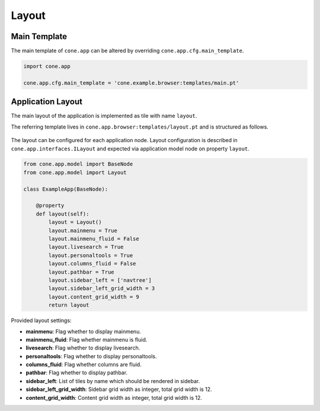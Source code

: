======
Layout
======

Main Template
-------------

The main template of ``cone.app`` can be altered by overriding
``cone.app.cfg.main_template``.

.. code-block:: python

    import cone.app

    cone.app.cfg.main_template = 'cone.example.browser:templates/main.pt'


Application Layout
------------------

The main layout of the application is implemented as tile with name ``layout``.

The referring template lives in ``cone.app.browser:templates/layout.pt`` and
is structured as follows.

.. figure:: ../../artwork/layout.svg
    :width: 100%

The layout can be configured for each application node. Layout configuration
is described in ``cone.app.interfaces.ILayout`` and expected via application
model node on property ``layout``.

.. code-block:: python

    from cone.app.model import BaseNode
    from cone.app.model import Layout

    class ExampleApp(BaseNode):

        @property
        def layout(self):
            layout = Layout()
            layout.mainmenu = True
            layout.mainmenu_fluid = False
            layout.livesearch = True
            layout.personaltools = True
            layout.columns_fluid = False
            layout.pathbar = True
            layout.sidebar_left = ['navtree']
            layout.sidebar_left_grid_width = 3
            layout.content_grid_width = 9
            return layout


Provided layout settings:

- **mainmenu**: Flag whether to display mainmenu.

- **mainmenu_fluid**: Flag whether mainmenu is fluid.

- **livesearch**: Flag whether to display livesearch.

- **personaltools**: Flag whether to display personaltools.

- **columns_fluid**: Flag whether columns are fluid.

- **pathbar**: Flag whether to display pathbar.

- **sidebar_left**: List of tiles by name which should be rendered in sidebar.

- **sidebar_left_grid_width**: Sidebar grid width as integer, total grid width
  is 12.

- **content_grid_width**: Content grid width as integer, total grid width
  is 12.
